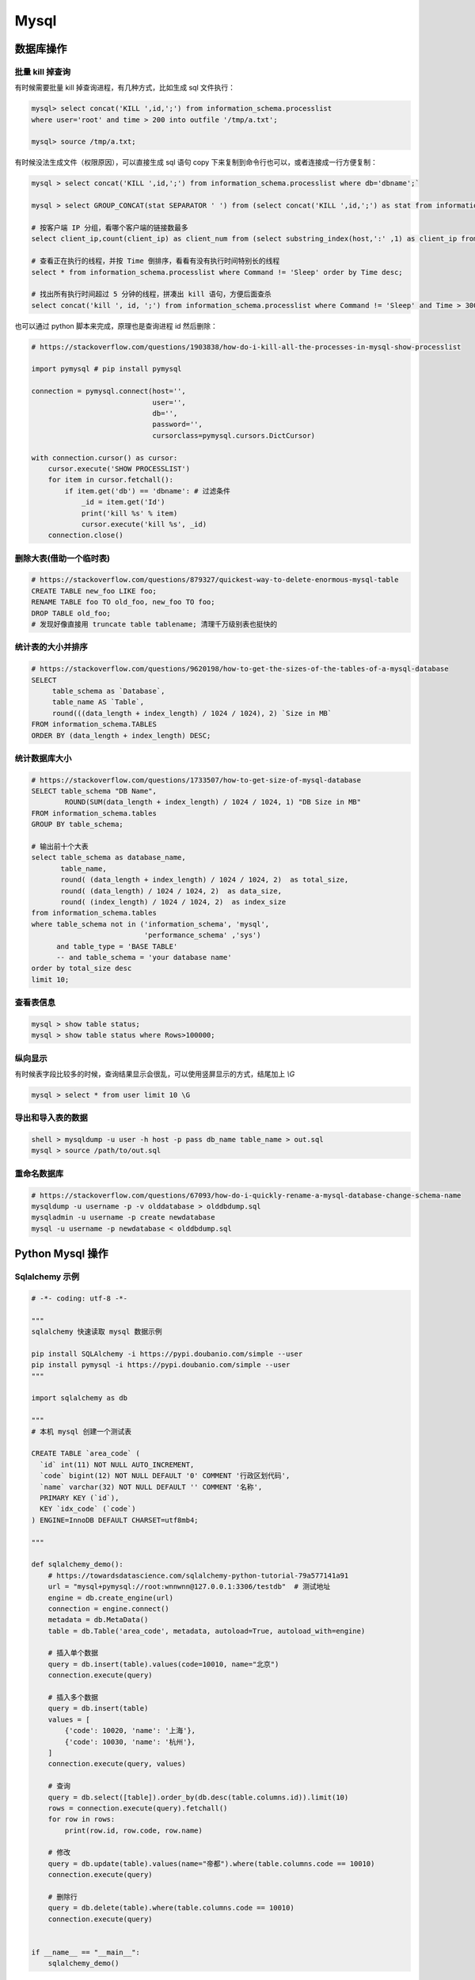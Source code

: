 .. _mysql:

=============
Mysql
=============


数据库操作
=====================================================================

批量 kill 掉查询
~~~~~~~~~~~~~~~~~~~~~~~~~~~~~~~~~~~~~~~~~~~~~~~~~~~~~~~~~~~~~~~~~~~~

有时候需要批量 kill 掉查询进程，有几种方式，比如生成 sql 文件执行：

.. code-block:: sql

    mysql> select concat('KILL ',id,';') from information_schema.processlist
    where user='root' and time > 200 into outfile '/tmp/a.txt';

    mysql> source /tmp/a.txt;


有时候没法生成文件（权限原因），可以直接生成 sql 语句 copy 下来复制到命令行也可以，或者连接成一行方便复制：

.. code-block:: sql

    mysql > select concat('KILL ',id,';') from information_schema.processlist where db='dbname';`

    mysql > select GROUP_CONCAT(stat SEPARATOR ' ') from (select concat('KILL ',id,';') as stat from information_schema.processlist where db='dbname') as stats;

    # 按客户端 IP 分组，看哪个客户端的链接数最多
    select client_ip,count(client_ip) as client_num from (select substring_index(host,':' ,1) as client_ip from processlist ) as connect_info group by client_ip order by client_num desc;

    # 查看正在执行的线程，并按 Time 倒排序，看看有没有执行时间特别长的线程
    select * from information_schema.processlist where Command != 'Sleep' order by Time desc;

    # 找出所有执行时间超过 5 分钟的线程，拼凑出 kill 语句，方便后面查杀
    select concat('kill ', id, ';') from information_schema.processlist where Command != 'Sleep' and Time > 300 order by Time desc;


也可以通过 python 脚本来完成，原理也是查询进程 id 然后删除：

.. code-block:: py

    # https://stackoverflow.com/questions/1903838/how-do-i-kill-all-the-processes-in-mysql-show-processlist

    import pymysql # pip install pymysql

    connection = pymysql.connect(host='',
                                 user='',
                                 db='',
                                 password='',
                                 cursorclass=pymysql.cursors.DictCursor)

    with connection.cursor() as cursor:
        cursor.execute('SHOW PROCESSLIST')
        for item in cursor.fetchall():
            if item.get('db') == 'dbname': # 过滤条件
                _id = item.get('Id')
                print('kill %s' % item)
                cursor.execute('kill %s', _id)
        connection.close()

删除大表(借助一个临时表)
~~~~~~~~~~~~~~~~~~~~~~~~~~~~~~~~~~~~~~~~~~~~~~~~~~~~~~~~~~~~~~~~~~~~

.. code-block:: sql

    # https://stackoverflow.com/questions/879327/quickest-way-to-delete-enormous-mysql-table
    CREATE TABLE new_foo LIKE foo;
    RENAME TABLE foo TO old_foo, new_foo TO foo;
    DROP TABLE old_foo;
    # 发现好像直接用 truncate table tablename; 清理千万级别表也挺快的

统计表的大小并排序
~~~~~~~~~~~~~~~~~~~~~~~~~~~~~~~~~~~~~~~~~~~~~~~~~~~~~~~~~~~~~~~~~~~~

.. code-block:: sql

    # https://stackoverflow.com/questions/9620198/how-to-get-the-sizes-of-the-tables-of-a-mysql-database
    SELECT
         table_schema as `Database`,
         table_name AS `Table`,
         round(((data_length + index_length) / 1024 / 1024), 2) `Size in MB`
    FROM information_schema.TABLES
    ORDER BY (data_length + index_length) DESC;

统计数据库大小
~~~~~~~~~~~~~~~~~~~~~~~~~~~~~~~~~~~~~~~~~~~~~~~~~~~~~~~~~~~~~~~~~~~~

.. code-block:: sql

   # https://stackoverflow.com/questions/1733507/how-to-get-size-of-mysql-database
   SELECT table_schema "DB Name",
           ROUND(SUM(data_length + index_length) / 1024 / 1024, 1) "DB Size in MB"
   FROM information_schema.tables
   GROUP BY table_schema;

   # 输出前十个大表
   select table_schema as database_name,
          table_name,
          round( (data_length + index_length) / 1024 / 1024, 2)  as total_size,
          round( (data_length) / 1024 / 1024, 2)  as data_size,
          round( (index_length) / 1024 / 1024, 2)  as index_size
   from information_schema.tables
   where table_schema not in ('information_schema', 'mysql',
                              'performance_schema' ,'sys')
         and table_type = 'BASE TABLE'
         -- and table_schema = 'your database name'
   order by total_size desc
   limit 10;


查看表信息
~~~~~~~~~~~~~~~~~~~~~~~~~~~~~~~~~~~~~~~~~~~~~~~~~~~~~~~~~~~~~~~~~~~~

.. code-block:: sql

    mysql > show table status;
    mysql > show table status where Rows>100000;

纵向显示
~~~~~~~~~~~~~~~~~~~~~~~~~~~~~~~~~~~~~~~~~~~~~~~~~~~~~~~~~~~~~~~~~~~~
有时候表字段比较多的时候，查询结果显示会很乱，可以使用竖屏显示的方式，结尾加上 `\\G`

.. code-block:: sql

    mysql > select * from user limit 10 \G

导出和导入表的数据
~~~~~~~~~~~~~~~~~~~~~~~~~~~~~~~~~~~~~~~~~~~~~~~~~~~~~~~~~~~~~~~~~~~~

.. code-block:: sql

    shell > mysqldump -u user -h host -p pass db_name table_name > out.sql
    mysql > source /path/to/out.sql

重命名数据库
~~~~~~~~~~~~~~~~~~~~~~~~~~~~~~~~~~~~~~~~~~~~~~~~~~~~~~~~~~~~~~~~~~~~

.. code-block:: sql

   # https://stackoverflow.com/questions/67093/how-do-i-quickly-rename-a-mysql-database-change-schema-name
   mysqldump -u username -p -v olddatabase > olddbdump.sql
   mysqladmin -u username -p create newdatabase
   mysql -u username -p newdatabase < olddbdump.sql


Python Mysql 操作
=====================================================================

Sqlalchemy 示例
~~~~~~~~~~~~~~~~~~~~~~~~~~~~~~~~~~~~~~~~~~~~~~~~~~~~~~~~~~~~~~~~~~~~

.. code-block:: py

    # -*- coding: utf-8 -*-

    """
    sqlalchemy 快速读取 mysql 数据示例

    pip install SQLAlchemy -i https://pypi.doubanio.com/simple --user
    pip install pymysql -i https://pypi.doubanio.com/simple --user
    """

    import sqlalchemy as db

    """
    # 本机 mysql 创建一个测试表

    CREATE TABLE `area_code` (
      `id` int(11) NOT NULL AUTO_INCREMENT,
      `code` bigint(12) NOT NULL DEFAULT '0' COMMENT '行政区划代码',
      `name` varchar(32) NOT NULL DEFAULT '' COMMENT '名称',
      PRIMARY KEY (`id`),
      KEY `idx_code` (`code`)
    ) ENGINE=InnoDB DEFAULT CHARSET=utf8mb4;

    """

    def sqlalchemy_demo():
        # https://towardsdatascience.com/sqlalchemy-python-tutorial-79a577141a91
        url = "mysql+pymysql://root:wnnwnn@127.0.0.1:3306/testdb"  # 测试地址
        engine = db.create_engine(url)
        connection = engine.connect()
        metadata = db.MetaData()
        table = db.Table('area_code', metadata, autoload=True, autoload_with=engine)

        # 插入单个数据
        query = db.insert(table).values(code=10010, name="北京")
        connection.execute(query)

        # 插入多个数据
        query = db.insert(table)
        values = [
            {'code': 10020, 'name': '上海'},
            {'code': 10030, 'name': '杭州'},
        ]
        connection.execute(query, values)

        # 查询
        query = db.select([table]).order_by(db.desc(table.columns.id)).limit(10)
        rows = connection.execute(query).fetchall()
        for row in rows:
            print(row.id, row.code, row.name)

        # 修改
        query = db.update(table).values(name="帝都").where(table.columns.code == 10010)
        connection.execute(query)

        # 删除行
        query = db.delete(table).where(table.columns.code == 10010)
        connection.execute(query)


    if __name__ == "__main__":
        sqlalchemy_demo()


Go Mysql 操作
=====================================================================

go 可以使用 gorm 或者 database/sql

.. code-block:: go

    package main

    import (
        "database/sql"
        "fmt"
        "log"
        "time"

        _ "github.com/go-sql-driver/mysql"
    )

    func main() {
        db, err := sql.Open("mysql", "root:root@(127.0.0.1:3306)/root?parseTime=true")
        if err != nil {
            log.Fatal(err)
        }
        if err := db.Ping(); err != nil {
            log.Fatal(err)
        }

        { // Create a new table
            query := `
                CREATE TABLE users (
                    id INT AUTO_INCREMENT,
                    username TEXT NOT NULL,
                    password TEXT NOT NULL,
                    created_at DATETIME,
                    PRIMARY KEY (id)
                );`

            if _, err := db.Exec(query); err != nil {
                log.Fatal(err)
            }
        }

        { // Insert a new user
            username := "johndoe"
            password := "secret"
            createdAt := time.Now()

            result, err := db.Exec(`INSERT INTO users (username, password, created_at) VALUES (?, ?, ?)`, username, password, createdAt)
            if err != nil {
                log.Fatal(err)
            }

            id, err := result.LastInsertId()
            fmt.Println(id)
        }

        { // Query a single user
            var (
                id        int
                username  string
                password  string
                createdAt time.Time
            )

            query := "SELECT id, username, password, created_at FROM users WHERE id = ?"
            if err := db.QueryRow(query, 1).Scan(&id, &username, &password, &createdAt); err != nil {
                log.Fatal(err)
            }

            fmt.Println(id, username, password, createdAt)
        }

        { // Query all users
            type user struct {
                id        int
                username  string
                password  string
                createdAt time.Time
            }

            rows, err := db.Query(`SELECT id, username, password, created_at FROM users`)
            if err != nil {
                log.Fatal(err)
            }
            defer rows.Close()

            var users []user
            for rows.Next() {
                var u user

                err := rows.Scan(&u.id, &u.username, &u.password, &u.createdAt)
                if err != nil {
                    log.Fatal(err)
                }
                users = append(users, u)
            }
            if err := rows.Err(); err != nil {
                log.Fatal(err)
            }

            fmt.Printf("%#v", users)
        }

        {
            _, err := db.Exec(`DELETE FROM users WHERE id = ?`, 1)
            if err != nil {
                log.Fatal(err)
            }
        }
    }
